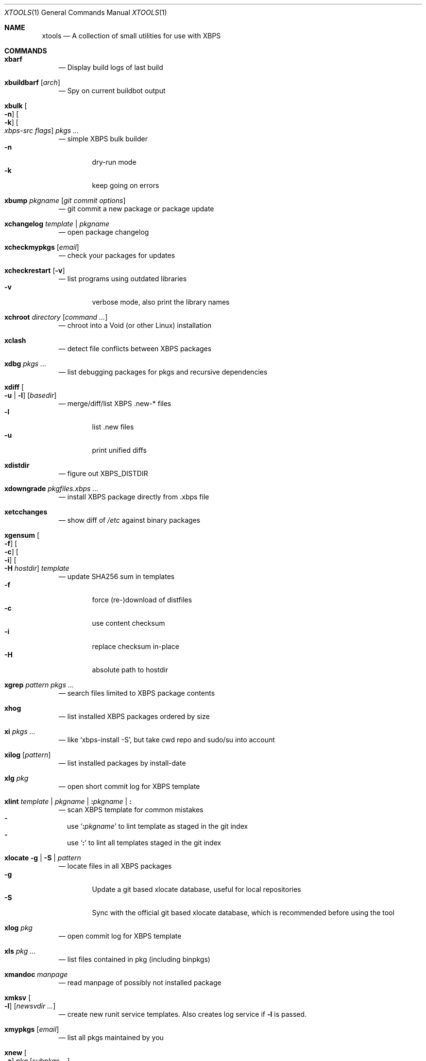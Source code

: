 .Dd June 25, 2019
.Dt XTOOLS 1
.Os
.Sh NAME
.Nm xtools
.Nd A collection of small utilities for use with XBPS
.Sh COMMANDS
.Bl -tag -width x
.It Nm xbarf
.Nd Display build logs of last build
.It Nm xbuildbarf Op Ar arch
.Nd Spy on current buildbot output
.It Nm xbulk \
Oo Fl n Oc \
Oo Fl k Oc \
Oo Ar xbps-src\ flags Oc \
Ar pkgs ...
.Nd simple XBPS bulk builder
.Bl -tag -offset 2n -width 2n -compact
.It Fl n
dry-run mode
.It Fl k
keep going on errors
.El
.It Nm xbump Ar pkgname Op Ar git\ commit\ options
.Nd git commit a new package or package update
.It Nm xchangelog Ar template | pkgname
.Nd open package changelog
.It Nm xcheckmypkgs Op Ar email
.Nd check your packages for updates
.It Nm xcheckrestart Op Fl v
.Nd list programs using outdated libraries
.Bl -tag -offset 2n -width 2n -compact
.It Fl v
verbose mode, also print the library names
.El
.It Nm xchroot Ar directory Op Ar command\ ...
.Nd chroot into a Void (or other Linux) installation
.It Nm xclash
.Nd detect file conflicts between XBPS packages
.It Nm xdbg Ar pkgs ...
.Nd list debugging packages for pkgs and recursive dependencies
.It Nm xdiff \
Oo Fl u | l Oc \
Op Ar basedir
.Nd merge/diff/list XBPS .new-* files
.Bl -tag -offset 2n -width 2n -compact
.It Fl l
list .new files
.It Fl u
print unified diffs
.El
.It Nm xdistdir
.Nd figure out
.Ev XBPS_DISTDIR
.It Nm xdowngrade Ar pkgfiles.xbps ...
.Nd install XBPS package directly from .xbps file
.It Nm xetcchanges
.Nd show diff of
.Pa /etc
against binary packages
.It Nm xgensum \
Oo Fl f Oc \
Oo Fl c Oc \
Oo Fl i Oc \
Oo Fl H Ar hostdir Oc \
Ar template
.Nd update SHA256 sum in templates
.Bl -tag -offset 2n -width 2n -compact
.It Fl f
force (re-)download of distfiles
.It Fl c
use content checksum
.It Fl i
replace checksum in-place
.It Fl H
absolute path to hostdir
.El
.It Nm xgrep Ar pattern Ar pkgs ...
.Nd search files limited to XBPS package contents
.It Nm xhog
.Nd list installed XBPS packages ordered by size
.It Nm xi Ar pkgs ...
.Nd like
.Ql xbps-install -S ,
but take cwd repo and sudo/su into account
.It Nm xilog Op Ar pattern
.Nd list installed packages by install-date
.It Nm xlg Ar pkg
.Nd open short commit log for XBPS template
.It Nm xlint Ar template | pkgname | Cm \&: Ns Ar pkgname | Cm \&:
.Nd scan XBPS template for common mistakes
.Bl -dash -offset 0n -width 0n -compact
.It
use
.Sq Cm \&: Ns Ar pkgname
to lint template as staged in the git index
.It
use
.Sq Cm \&:
to lint all templates staged in the git index
.El
.It Nm xlocate Fl g | Fl S | Ar pattern
.Nd locate files in all XBPS packages
.Bl -tag -offset 2n -width 2n -compact
.It Fl g
Update a git based xlocate database, useful for local repositories
.It Fl S
Sync with the official git based xlocate database, which is recommended before using the tool
.El
.It Nm xlog Ar pkg
.Nd open commit log for XBPS template
.It Nm xls Ar pkg ...
.Nd list files contained in pkg (including binpkgs)
.It Nm xmandoc Ar manpage
.Nd read manpage of possibly not installed package
.It Nm xmksv Oo Fl l Oc \
Op Ar newsvdir ...
.Nd create new runit service templates.
Also creates log service if
.Fl l
is passed.
.It Nm xmypkgs Op Ar email
.Nd list all pkgs maintained by you
.It Nm xnew \
Oo Fl a Oc \
Ar pkg \
Op Ar subpkgs ...
.Nd create XBPS template
.Bl -tag -offset 2n -width 2n -compact
.It Fl a
append subpkgs to existing pkg
.El
.It Nm xnodev
.Nd list not installed -devel packages for installed packages
.It Nm xoptdiff \
Oo Fl q Oc \
Op Ar pkgs ...
.Nd show template options which differ from binary package
.Bl -tag -offset 2n -width 2n -compact
.It Fl q
quiet mode, show package names only
.El
.It Nm xpcdeps Ar pcfile ...
.Nd finds package matching the Requires: section of pkg-config files
.It Nm xpkg \
Oo Fl amOHDvV Oc \
Oo Fl r Ar rootdir Oc \
Oo Fl R Ar repo Oc
.Nd convenient package lister
.Bl -tag -offset 2n -width 2n -compact
.It Fl a
list all packages (default: only installed)
.It Fl m
list manual packages
.It Fl O
list orphaned packages
.It Fl H
list packages on hold
.It Fl D
list installed packages not in repo
.It Fl L
list installed packages not from remote repos
.It Fl v
show version numbers
.It Fl V
show version numbers and description
.It Fl r Ar rootdir
specifies a full path for the target root directory
.It Fl R Ar repo
consider only packages from
.Ar repo
.El
.It Nm xpkgdiff \
Oo Fl Sfrxt Oc \
Oo Fl a Ar arch Oc \
Oo Fl R Ar url Oc \
Oo Fl c Ar file Oc \
Oo Fl p Ar prop,... Oc \
Ar pkg
.Nd compare a package in the repositories to the locally-built version
.Bl -dash -offset 0n -width 0n -compact
.It
run from within a void-packages checkout
.It
set DIFF to change the diff program used
.El
.Bl -tag -offset 2n -width 2n -compact
.It Fl S
compare package metadata
.It Fl f
compare package file lists
.It Fl r
reverse diff (compare local to remote)
.It Fl x
compare package dependencies
.It Fl t
compare the full package dependency tree.
Only used with -x (equivalent to xbps-query --fulldeptree -x)
.It Fl a Ar arch
set architecture for comparison
.It Fl R Ar url
set remote repository url
.It Fl c Ar file
compare a file from the package (equivalent to xbps-query --cat)
.It Fl p Ar prop,...
compare properties of the package
.El
.It Nm xpstree
.Nd display tree view of xbps-src processes
.It Nm xq \
Oo Fl R Oc \
Ar pkg ...
.Nd query information about XBPS package
.Bl -tag -offset 2n -width 2n -compact
.It Fl R
query remote repos
.El
.It Nm xrecent Op Ar repourl | arch
.Nd list packages in repo ordered by build date
.It Nm xrevbump Ar message Ar templates ... Op Ar -\&- git commit options
.Nd increase template revision and commit. Use
.Sq Cm \&-
to read templates from stdin.
.It Nm xrevshlib Ar package
.Nd list packages shlib-dependent on package or its subpackages
.It Nm xrs Ar pattern
.Nd like xbps-query -Rs, but take cwd repo into account
.It Nm xsrc Ar pkg
.Nd list source files for XBPS template
.It Nm xsubpkg \
Oo Fl m Oc \
Ar pkg
.Nd list all subpackages of a package
.Bl -tag -offset 2n -width 2n -compact
.It Fl m
only print main package
.El
.It Nm xuname
.Nd display system info relevant for debugging Void
.It Nm xupdatecheck Fl S | Fl m | Fl l | Ar pattern ...
.Nd show update-check info for packages
.Bl -tag -offset 2n -width 2n -compact
.It Fl S
Sync with the official update-check information, which is recommended before using the tool
.It Fl m
Show update-check info for all manually installed packages
.It Fl l
Show update-check info for all locally installed packages
.El
.It Nm xvoidstrap Ar dir Op Ar packages
.Nd bootstrap a new Void installation
.El
.Sh DESCRIPTION
Tools working on the void-packages tree use
.Nm xdistdir
to find it, check that its output is reasonable first.
.Pp
.Nm xi ,
.Nm xls ,
.Nm xq
and
.Nm xrs
prefer the
.Pa hostdir
/
.Pa binpkgs
repo if you run them from a void-packages checkout.
.Sh LICENSE
.Nm
is in the public domain.
.Pp
To the extent possible under law,
the creator of this work
has waived all copyright and related or
neighboring rights to this work.
.Pp
.Lk http://creativecommons.org/publicdomain/zero/1.0/
.Sh BUGS
All bugs should be reported to
.Lk https://github.com/leahneukirchen/xtools
